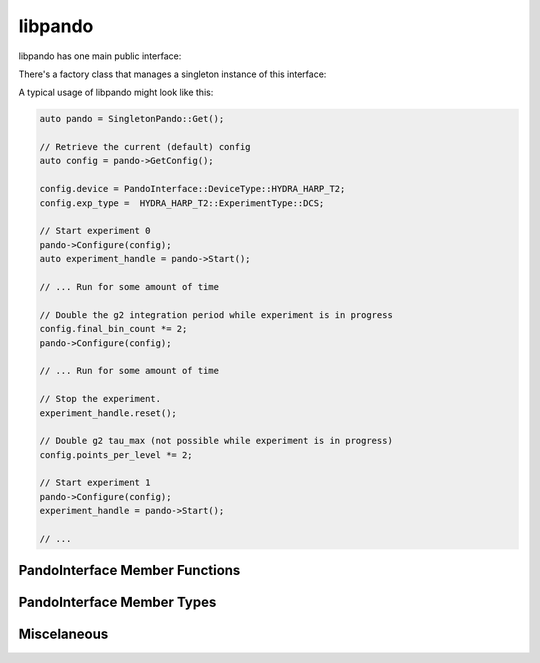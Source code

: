 
===============
libpando
===============

libpando has one main public interface:

.. doxygenstruct:: pnd::pando::PandoInterface

There's a factory class that manages a singleton instance of this interface:

.. doxygenclass:: pnd::pando::SingletonPando
   :members:


A typical usage of libpando might look like this:

.. code-block:: cpp

   auto pando = SingletonPando::Get();
   
   // Retrieve the current (default) config
   auto config = pando->GetConfig();
   
   config.device = PandoInterface::DeviceType::HYDRA_HARP_T2;
   config.exp_type =  HYDRA_HARP_T2::ExperimentType::DCS;
   
   // Start experiment 0
   pando->Configure(config);
   auto experiment_handle = pando->Start();
   
   // ... Run for some amount of time
   
   // Double the g2 integration period while experiment is in progress
   config.final_bin_count *= 2;
   pando->Configure(config);
   
   // ... Run for some amount of time
   
   // Stop the experiment.
   experiment_handle.reset();
   
   // Double g2 tau_max (not possible while experiment is in progress)
   config.points_per_level *= 2;
   
   // Start experiment 1
   pando->Configure(config);
   experiment_handle = pando->Start();
   
   // ...

PandoInterface Member Functions
--------------------------------
.. doxygenfunction:: pnd::pando::PandoInterface::Configure

..
   Start() is document explicitly here because PandoInterface inherits it from
   SessionManager<> but does not reimplement it it, so there's no place in the
   codebase where this documentation could go.

.. cpp:function:: pnd::common::SessionHandle pnd::pando::PandoInterface::Start()
   
   Starts an experiment by calling :cpp:func:`Pando::StartImpl`

   Returns a handle whose destructor stops the experiment by calling :cpp:func:`Pando::StopImpl`
   The lifetime of the :cpp:struct:`~pnd::pando::PandoInterface` instance must not end before that of the handle.
   

.. doxygenfunction:: pnd::pando::PandoInterface::GetConfig

.. doxygenfunction:: pnd::pando::PandoInterface::IsHealthy


PandoInterface Member Types
----------------------------

.. doxygenenum:: pnd::pando::PandoInterface::DeviceType

.. doxygenenum:: pnd::pando::PandoInterface::ExperimentType

.. doxygenenum:: pnd::pando::PandoInterface::PF32BitMode

.. doxygenstruct:: pnd::pando::PandoInterface::Config
   :members: 

Miscelaneous
------------

.. doxygentypedef:: pnd::common::SessionHandle

.. doxygenfunction:: pnd::pando::Pando::StartImpl() final

.. doxygenfunction:: pnd::pando::Pando::StopImpl() final

   